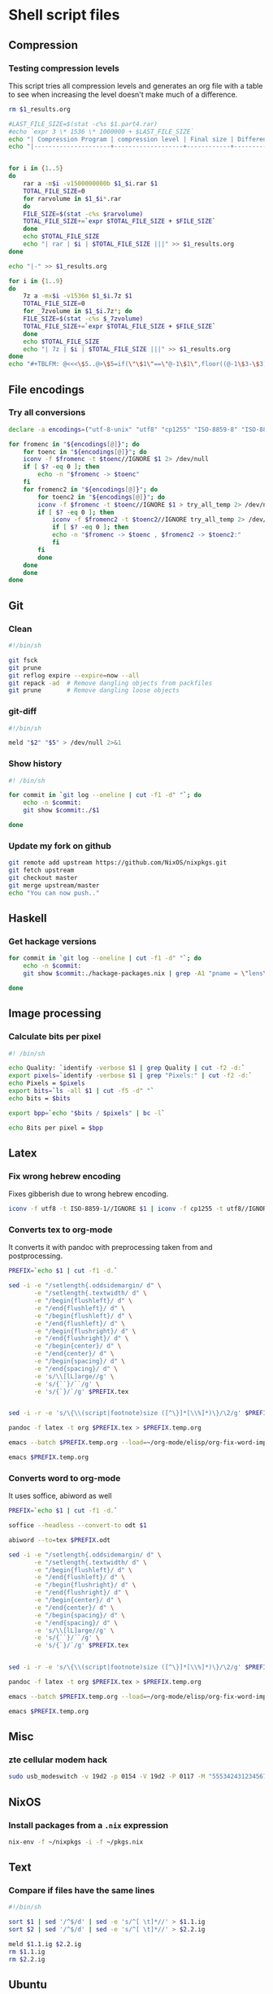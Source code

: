 #+PROPERTY: header-args :shebang "#!/bin/sh"

* Shell script files
:PROPERTIES:
:ID:       6946c996-68f9-4f97-a63d-4df158bbf6f3
:END:
** Compression
*** Testing compression levels
This script tries all compression levels and generates an org file with a table to see when increasing the level doesn't make much of a difference.
#+begin_src sh :test-compression-levels
rm $1_results.org

#LAST_FILE_SIZE=$(stat -c%s $1.part4.rar)
#echo `expr 3 \* 1536 \* 1000000 + $LAST_FILE_SIZE`
echo "| Compression Program | compression level | Final size | Difference in Mb | Normalized Difference (percentage) |" >> $1_results.org
echo "|---------------------+-------------------+------------+------------------+------------------------------------|" >> $1_results.org


for i in {1..5}
do
    rar a -m$i -v1500000000b $1_$i.rar $1
    TOTAL_FILE_SIZE=0
    for rarvolume in $1_$i*.rar
    do
	FILE_SIZE=$(stat -c%s $rarvolume)
	TOTAL_FILE_SIZE+=`expr $TOTAL_FILE_SIZE + $FILE_SIZE`
    done
    echo $TOTAL_FILE_SIZE
    echo "| rar | $i | $TOTAL_FILE_SIZE |||" >> $1_results.org
done

echo "|-" >> $1_results.org

for i in {1..9}
do
    7z a -mx$i -v1536m $1_$i.7z $1
    TOTAL_FILE_SIZE=0
    for _7zvolume in $1_$i.7z*; do
	FILE_SIZE=$(stat -c%s $_7zvolume)
	TOTAL_FILE_SIZE+=`expr $TOTAL_FILE_SIZE + $FILE_SIZE`
    done
    echo $TOTAL_FILE_SIZE
    echo "| 7z | $i | $TOTAL_FILE_SIZE |||" >> $1_results.org
done
echo "#+TBLFM: @<<<\$5..@>\$5=if(\"\$1\"==\"@-1\$1\",floor((@-1\$3-\$3)*100/@<<\$3),string(\"\")); E f-2::@<<<\$4..@>\$4=if(\"\$1\"==\"@-1\$1\",floor((@-1\$3-\$3)),string(\"\")); E" >> $1_results.org
#+end_src
** File encodings
*** Try all conversions
:PROPERTIES:
:ID:       78b6ac0f-4481-4b39-967a-be2fd47750dd
:END:
#+begin_src sh :tangle try-all.sh
declare -a encodings=("utf-8-unix" "utf8" "cp1255" "ISO-8859-8" "ISO-8859-1" "IBM862" "CSISOLATINHEBREW" "CSPC862LATINHEBREW" "HEBREW" "MS-HEBR")

for fromenc in "${encodings[@]}"; do
    for toenc in "${encodings[@]}"; do
	iconv -f $fromenc -t $toenc//IGNORE $1 2> /dev/null
	if [ $? -eq 0 ]; then
	    echo -n "$fromenc -> $toenc"
	fi
	for fromenc2 in "${encodings[@]}"; do
	    for toenc2 in "${encodings[@]}"; do
		iconv -f $fromenc -t $toenc//IGNORE $1 > try_all_temp 2> /dev/null
		if [ $? -eq 0 ]; then
		    iconv -f $fromenc2 -t $toenc2//IGNORE try_all_temp 2> /dev/null
		    if [ $? -eq 0 ]; then
			echo -n "$fromenc -> $toenc , $fromenc2 -> $toenc2:"
		    fi
		fi
	    done
	done
    done
done
#+end_src
** Git
*** Clean
:PROPERTIES:
:ID:       18affada-9ccf-4d24-a23d-ad67d8c475f9
:END:
#+begin_src sh :tangle git-clean.sh
#!/bin/sh

git fsck
git prune
git reflog expire --expire=now --all
git repack -ad  # Remove dangling objects from packfiles
git prune       # Remove dangling loose objects
#+end_src
*** git-diff
:PROPERTIES:
:ID:       670bce1c-88a7-4659-ae12-efaca5cdad90
:END:
#+begin_src sh :tangle git-diff.sh
#!/bin/sh

meld "$2" "$5" > /dev/null 2>&1
#+end_src
*** Show history
:PROPERTIES:
:ID:       a9acb004-0312-40fb-bcfe-6f1658238345
:END:
#+begin_src sh :tangle git-show-history.sh
#! /bin/sh

for commit in `git log --oneline | cut -f1 -d" "`; do
    echo -n $commit:
    git show $commit:./$1

done
#+end_src
*** Update my fork on github
:PROPERTIES:
:ID:       8b76af3c-db4d-40cb-acb8-370a7027aec3
:END:
#+begin_src sh :tangle git-update-fork.sh
git remote add upstream https://github.com/NixOS/nixpkgs.git
git fetch upstream
git checkout master
git merge upstream/master
echo "You can now push.."
#+end_src
** Haskell
*** Get hackage versions
:PROPERTIES:
:ID:       545820db-8060-47b6-a8b5-87117f97aca2
:END:
#+begin_src sh :tangle get-hackage-versions.sh
for commit in `git log --oneline | cut -f1 -d" "`; do
    echo -n $commit: 
    git show $commit:./hackage-packages.nix | grep -A1 "pname = \"lens\"" | tail -1

done
#+end_src
** Image processing
*** Calculate bits per pixel
#+begin_src sh
#! /bin/sh

echo Quality: `identify -verbose $1 | grep Quality | cut -f2 -d:`
export pixels=`identify -verbose $1 | grep "Pixels:" | cut -f2 -d:`
echo Pixels = $pixels
export bits=`ls -all $1 | cut -f5 -d" "`
echo bits = $bits

export bpp=`echo "$bits / $pixels" | bc -l`

echo Bits per pixel = $bpp
#+end_src
** Latex
*** Fix wrong hebrew encoding
:PROPERTIES:
:ID:       182bdbf7-cbd6-4778-a4e4-a43fc9ee8bdb
:END:
Fixes gibberish due to wrong hebrew encoding.
#+begin_src sh :tangle fix-gibberish.sh
iconv -f utf8 -t ISO-8859-1//IGNORE $1 | iconv -f cp1255 -t utf8//IGNORE 2> /dev/null
#+end_src
*** Converts tex to org-mode
:PROPERTIES:
:ID:       6d8c5bca-fcd4-46ae-9338-94a2c54304b4
:END:
It converts it with pandoc with preprocessing taken from and postprocessing.
#+begin_src sh :tangle tex-to-org.sh
PREFIX=`echo $1 | cut -f1 -d.`

sed -i -e "/setlength{.oddsidemargin/ d" \
       -e "/setlength{.textwidth/ d" \
       -e "/begin{flushleft}/ d" \
       -e "/end{flushleft}/ d" \
       -e "/begin{flushleft}/ d" \
       -e "/end{flushleft}/ d" \
       -e "/begin{flushright}/ d" \
       -e "/end{flushright}/ d" \
       -e "/begin{center}/ d" \
       -e "/end{center}/ d" \
       -e "/begin{spacing}/ d" \
       -e "/end{spacing}/ d" \
       -e 's/\\[lL]arge//g' \
       -e 's/{``}/``/g' \
       -e 's/{`}/`/g' $PREFIX.tex


sed -i -r -e 's/\{\\(script|footnote)size ([^\}]*[\\%]*)\}/\2/g' $PREFIX.tex

pandoc -f latex -t org $PREFIX.tex > $PREFIX.temp.org

emacs --batch $PREFIX.temp.org --load=~/org-mode/elisp/org-fix-word-import.el --kill

emacs $PREFIX.temp.org
#+end_src
*** Converts word to org-mode
It uses soffice, abiword as well
#+begin_src sh
PREFIX=`echo $1 | cut -f1 -d.`

soffice --headless --convert-to odt $1

abiword --to=tex $PREFIX.odt

sed -i -e "/setlength{.oddsidemargin/ d" \
       -e "/setlength{.textwidth/ d" \
       -e "/begin{flushleft}/ d" \
       -e "/end{flushleft}/ d" \
       -e "/begin{flushright}/ d" \
       -e "/end{flushright}/ d" \
       -e "/begin{center}/ d" \
       -e "/end{center}/ d" \
       -e "/begin{spacing}/ d" \
       -e "/end{spacing}/ d" \
       -e 's/\\[lL]arge//g' \
       -e 's/{``}/``/g' \
       -e 's/{`}/`/g' $PREFIX.tex


sed -i -r -e 's/\{\\(script|footnote)size ([^\}]*[\\%]*)\}/\2/g' $PREFIX.tex

pandoc -f latex -t org $PREFIX.tex > $PREFIX.temp.org

emacs --batch $PREFIX.temp.org --load=~/org-mode/elisp/org-fix-word-import.el --kill

emacs $PREFIX.temp.org
#+end_src
** Misc
*** zte cellular modem hack
:PROPERTIES:
:ID:       74ef5500-414f-4297-bf54-7fc3d0fa3cab
:END:
#+begin_src sh :tangle zte.sh
sudo usb_modeswitch -v 19d2 -p 0154 -V 19d2 -P 0117 -M "5553424312345678000000000000061b000000020000000000000000000000"
#+end_src
** NixOS
*** Install packages from a ~.nix~ expression
:PROPERTIES:
:ID:       baefd0f4-c9ad-4555-9985-a9d2a7b1ab11
:END:
#+begin_src sh :tangle nix-install-pkgs.sh
nix-env -f ~/nixpkgs -i -f ~/pkgs.nix
#+end_src
** Text
*** Compare if files have the same lines
#+begin_src sh
#!/bin/sh

sort $1 | sed '/^$/d' | sed -e 's/^[ \t]*//' > $1.1.ig
sort $2 | sed '/^$/d' | sed -e 's/^[ \t]*//' > $2.2.ig

meld $1.1.ig $2.2.ig
rm $1.1.ig
rm $2.2.ig
#+end_src
** Ubuntu
*** Copy the ubuntu background slideshow
#+begin_src sh
#! /bin/bash

mkdir ubuntu_backgrounds
i=0
for file in `cat $1 | grep "file" | cut -f2 -d">" | cut -f1 -d"<"`; do
    echo $file
    i=$((i+1))
    cp $file ubuntu_backgrounds/$i.jpg
done
#+end_src
** Audio
*** Get modified date for ~mid3v2~
:PROPERTIES:
:ID:       ff557f0b-e7d9-4ebf-ab5d-61b1c7440a9a
:END:
#+begin_src sh :tangle get-modified.sh
stat "$1" | grep Modify | cut -f2 -d" "
#+end_src
